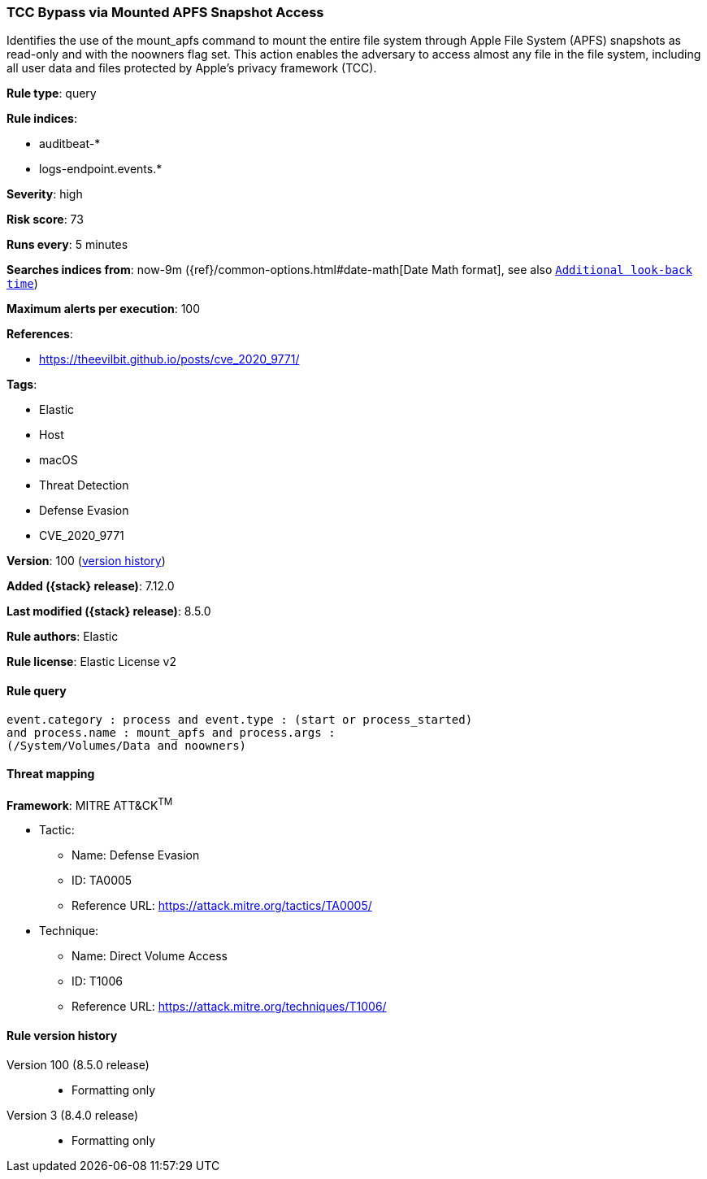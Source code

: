 [[tcc-bypass-via-mounted-apfs-snapshot-access]]
=== TCC Bypass via Mounted APFS Snapshot Access

Identifies the use of the mount_apfs command to mount the entire file system through Apple File System (APFS) snapshots as read-only and with the noowners flag set. This action enables the adversary to access almost any file in the file system, including all user data and files protected by Apple’s privacy framework (TCC).

*Rule type*: query

*Rule indices*:

* auditbeat-*
* logs-endpoint.events.*

*Severity*: high

*Risk score*: 73

*Runs every*: 5 minutes

*Searches indices from*: now-9m ({ref}/common-options.html#date-math[Date Math format], see also <<rule-schedule, `Additional look-back time`>>)

*Maximum alerts per execution*: 100

*References*:

* https://theevilbit.github.io/posts/cve_2020_9771/

*Tags*:

* Elastic
* Host
* macOS
* Threat Detection
* Defense Evasion
* CVE_2020_9771

*Version*: 100 (<<tcc-bypass-via-mounted-apfs-snapshot-access-history, version history>>)

*Added ({stack} release)*: 7.12.0

*Last modified ({stack} release)*: 8.5.0

*Rule authors*: Elastic

*Rule license*: Elastic License v2

==== Rule query


[source,js]
----------------------------------
event.category : process and event.type : (start or process_started)
and process.name : mount_apfs and process.args :
(/System/Volumes/Data and noowners)
----------------------------------

==== Threat mapping

*Framework*: MITRE ATT&CK^TM^

* Tactic:
** Name: Defense Evasion
** ID: TA0005
** Reference URL: https://attack.mitre.org/tactics/TA0005/
* Technique:
** Name: Direct Volume Access
** ID: T1006
** Reference URL: https://attack.mitre.org/techniques/T1006/

[[tcc-bypass-via-mounted-apfs-snapshot-access-history]]
==== Rule version history

Version 100 (8.5.0 release)::
* Formatting only

Version 3 (8.4.0 release)::
* Formatting only

